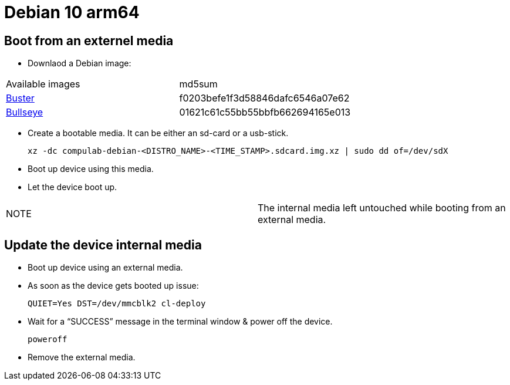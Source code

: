 # Debian 10 arm64

## Boot from an externel media

* Downlaod a Debian image:

|=====
|Available images|md5sum
|https://drive.google.com/file/d/1D1avQOstmGMpaq-BFGcyEC-0wKqRk5Gb/view?usp=sharing[Buster]|f0203befe1f3d58846dafc6546a07e62
|https://drive.google.com/file/d/12z_wD_gfg4l1FoJOLBl_pn3VWOLYW4xz/view?usp=sharing[Bullseye]|01621c61c55bb55bbfb662694165e013
|=====


* Create a bootable media. It can be either an sd-card or a usb-stick.
[source,code]
xz -dc compulab-debian-<DISTRO_NAME>-<TIME_STAMP>.sdcard.img.xz | sudo dd of=/dev/sdX

* Boot up device using this media.
* Let the device boot up.

|=====
|NOTE| The internal media left untouched while booting from an external media.
|=====

## Update the device internal media
* Boot up device using an external media.
* As soon as the device gets booted up issue:
[source,code]
QUIET=Yes DST=/dev/mmcblk2 cl-deploy
* Wait for a “SUCCESS” message in the terminal window & power off the device.
[source,code]
poweroff
* Remove the external media.
